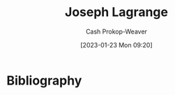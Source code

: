:PROPERTIES:
:ID:       1f3cb355-34a1-4ccc-a91e-df3e303d6f2e
:LAST_MODIFIED: [2023-09-06 Wed 08:12]
:END:
#+title: Joseph Lagrange
#+hugo_custom_front_matter: :slug "1f3cb355-34a1-4ccc-a91e-df3e303d6f2e"
#+author: Cash Prokop-Weaver
#+date: [2023-01-23 Mon 09:20]
#+filetags: :hastodo:person:
* TODO [#4] Flashcards :noexport:
* Bibliography
#+print_bibliography:
